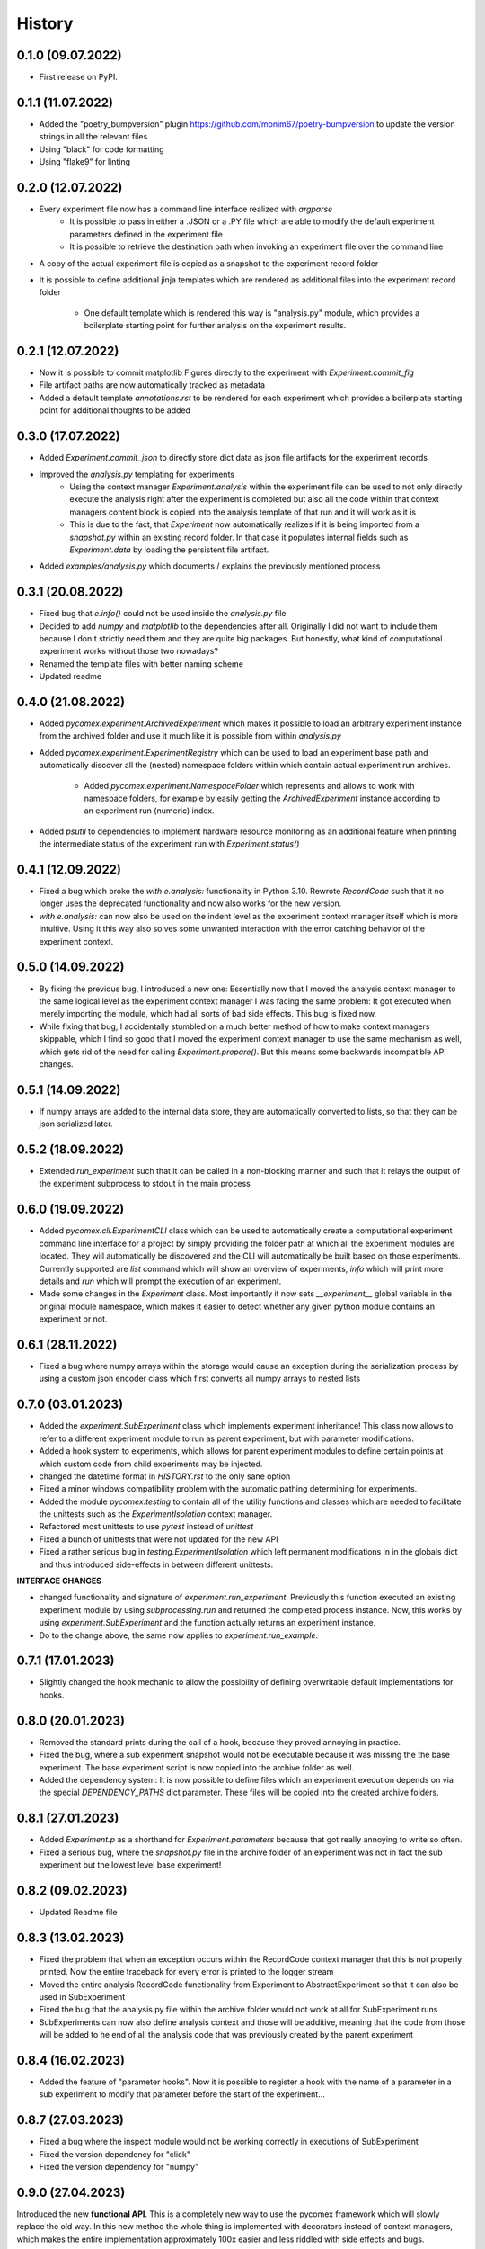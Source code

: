 =======
History
=======

0.1.0 (09.07.2022)
------------------

* First release on PyPI.

0.1.1 (11.07.2022)
------------------

* Added the "poetry_bumpversion" plugin https://github.com/monim67/poetry-bumpversion to update the version
  strings in all the relevant files
* Using "black" for code formatting
* Using "flake9" for linting

0.2.0 (12.07.2022)
------------------

* Every experiment file now has a command line interface realized with `argparse`
    * It is possible to pass in either a .JSON or a .PY file which are able to modify the default
      experiment parameters defined in the experiment file
    * It is possible to retrieve the destination path when invoking an experiment file over the command line
* A copy of the actual experiment file is copied as a snapshot to the experiment record folder
* It is possible to define additional jinja templates which are rendered as additional files into the
  experiment record folder
    * One default template which is rendered this way is "analysis.py" module, which provides a boilerplate
      starting point for further analysis on the experiment results.

0.2.1 (12.07.2022)
------------------

* Now it is possible to commit matplotlib Figures directly to the experiment with `Experiment.commit_fig`
* File artifact paths are now automatically tracked as metadata
* Added a default template `annotations.rst` to be rendered for each experiment which provides a
  boilerplate starting point for additional thoughts to be added

0.3.0 (17.07.2022)
------------------

* Added `Experiment.commit_json` to directly store dict data as json file artifacts for the experiment
  records
* Improved the `analysis.py` templating for experiments
    * Using the context manager `Experiment.analysis` within the experiment file can be used to not only
      directly execute the analysis right after the experiment is completed but also all the code within
      that context managers content block is copied into the analysis template of that run and it will
      work as it is
    * This is due to the fact, that `Experiment` now automatically realizes if it is being imported
      from a `snapshot.py` within an existing record folder. In that case it populates internal fields
      such as `Experiment.data` by loading the persistent file artifact.
* Added `examples/analysis.py` which documents / explains the previously mentioned process

0.3.1 (20.08.2022)
------------------

* Fixed bug that `e.info()` could not be used inside the `analysis.py` file
* Decided to add `numpy` and `matplotlib` to the dependencies after all. Originally I did not want to
  include them because I don't strictly need them and they are quite big packages. But honestly, what kind
  of computational experiment works without those two nowadays?
* Renamed the template files with better naming scheme
* Updated readme

0.4.0 (21.08.2022)
------------------

* Added `pycomex.experiment.ArchivedExperiment` which makes it possible to load an arbitrary experiment
  instance from the archived folder and use it much like it is possible from within `analysis.py`
* Added `pycomex.experiment.ExperimentRegistry` which can be used to load an experiment base path and
  automatically discover all the (nested) namespace folders within which contain actual experiment run
  archives.
    * Added `pycomex.experiment.NamespaceFolder` which represents and allows to work with namespace
      folders, for example by easily getting the `ArchivedExperiment` instance according to an experiment
      run (numeric) index.
* Added `psutil` to dependencies to implement hardware resource monitoring as an additional feature
  when printing the intermediate status of the experiment run with `Experiment.status()`

0.4.1 (12.09.2022)
------------------

* Fixed a bug which broke the `with e.analysis:` functionality in Python 3.10. Rewrote `RecordCode`
  such that it no longer uses the deprecated functionality and now also works for the new version.
* `with e.analysis:` can now also be used on the indent level as the experiment context manager itself
  which is more intuitive. Using it this way also solves some unwanted interaction with the error catching
  behavior of the experiment context.

0.5.0 (14.09.2022)
------------------

* By fixing the previous bug, I introduced a new one: Essentially now that I moved the analysis context
  manager to the same logical level as the experiment context manager I was facing the same problem: It got
  executed when merely importing the module, which had all sorts of bad side effects. This bug is fixed now.
* While fixing that bug, I accidentally stumbled on a much better method of how to make context managers
  skippable, which I find so good that I moved the experiment context manager to use the same mechanism
  as well, which gets rid of the need for calling `Experiment.prepare()`. But this means some
  backwards incompatible API changes.

0.5.1 (14.09.2022)
------------------

* If numpy arrays are added to the internal data store, they are automatically converted to lists, so that
  they can be json serialized later.

0.5.2 (18.09.2022)
------------------

* Extended `run_experiment` such that it can be called in a non-blocking manner and such that it relays
  the output of the experiment subprocess to stdout in the main process

0.6.0 (19.09.2022)
------------------

* Added `pycomex.cli.ExperimentCLI` class which can be used to automatically create a computational
  experiment command line interface for a project by simply providing the folder path at which all the
  experiment modules are located. They will automatically be discovered and the CLI will automatically
  be built based on those experiments. Currently supported are `list` command which will
  show an overview of experiments, `info` which will print more details and `run` which will prompt
  the execution of an experiment.
* Made some changes in the `Experiment` class. Most importantly it now sets `__experiment__` global
  variable in the original module namespace, which makes it easier to detect whether any given
  python module contains an experiment or not.

0.6.1 (28.11.2022)
------------------

* Fixed a bug where numpy arrays within the storage would cause an exception during the serialization
  process by using a custom json encoder class which first converts all numpy arrays to nested lists

0.7.0 (03.01.2023)
------------------

* Added the `experiment.SubExperiment` class which implements experiment inheritance! This class now
  allows to refer to a different experiment module to run as parent experiment, but with parameter
  modifications.
* Added a hook system to experiments, which allows for parent experiment modules to define certain points
  at which custom code from child experiments may be injected.

* changed the datetime format in `HISTORY.rst` to the only sane option
* Fixed a minor windows compatibility problem with the automatic pathing determining for experiments.
* Added the module `pycomex.testing` to contain all of the utility functions and classes which are needed
  to facilitate the unittests such as the `ExperimentIsolation` context manager.
* Refactored most unittests to use `pytest` instead of `unittest`
* Fixed a bunch of unittests that were not updated for the new API
* Fixed a rather serious bug in `testing.ExperimentIsolation` which left permanent modifications in
  in the globals dict and thus introduced side-effects in between different unittests.

**INTERFACE CHANGES**

* changed functionality and signature of `experiment.run_experiment`. Previously this function executed
  an existing experiment module by using `subprocessing.run` and returned the completed process instance.
  Now, this works by using `experiment.SubExperiment` and the function actually returns an experiment
  instance.
* Do to the change above, the same now applies to `experiment.run_example`.

0.7.1 (17.01.2023)
------------------

* Slightly changed the hook mechanic to allow the possibility of defining overwritable default
  implementations for hooks.

0.8.0 (20.01.2023)
------------------

* Removed the standard prints during the call of a hook, because they proved annoying in practice.
* Fixed the bug, where a sub experiment snapshot would not be executable because it was missing the the
  base experiment. The base experiment script is now copied into the archive folder as well.
* Added the dependency system: It is now possible to define files which an experiment execution depends on
  via the special `DEPENDENCY_PATHS` dict parameter. These files will be copied into the created archive
  folders.

0.8.1 (27.01.2023)
------------------

* Added `Experiment.p` as a shorthand for `Experiment.parameters` because that got really annoying to
  write so often.
* Fixed a serious bug, where the `snapshot.py` file in the archive folder of an experiment was not in
  fact the sub experiment but the lowest level base experiment!

0.8.2 (09.02.2023)
------------------

* Updated Readme file

0.8.3 (13.02.2023)
------------------

* Fixed the problem that when an exception occurs within the RecordCode context manager that this is not
  properly printed. Now the entire traceback for every error is printed to the logger stream
* Moved the entire analysis RecordCode functionality from Experiment to AbstractExperiment so that it
  can also be used in SubExperiment
* Fixed the bug that the analysis.py file within the archive folder would not work at all for
  SubExperiment runs
* SubExperiments can now also define analysis context and those will be additive, meaning that the code
  from those will be added to he end of all the analysis code that was previously created by the parent
  experiment

0.8.4 (16.02.2023)
------------------

* Added the feature of "parameter hooks". Now it is possible to register a hook with the name of a parameter
  in a sub experiment to modify that parameter before the start of the experiment...

0.8.7 (27.03.2023)
------------------

* Fixed a bug where the inspect module would not be working correctly in executions of SubExperiment
* Fixed the version dependency for "click"
* Fixed the version dependency for "numpy"


0.9.0 (27.04.2023)
------------------

Introduced the new **functional API**. This is a completely new way to use the pycomex framework which
will slowly replace the old way. In this new method the whole thing is implemented with decorators instead
of context managers, which makes the entire implementation approximately 100x easier and less riddled with
side effects and bugs.

- Already changed the README example to use the functional API
- Slowly started replacing the examples with the functional API

0.9.1 (28.04.2023)
------------------

CRITICAL FIX: The prevsious package did not actually contain the "functional" sub package, but this one
does now!

- Added some more functionalities to `functional.Experiment`
- Changed all the example files to use the functional interface now
- Some more code documentation

0.9.2 (28.04.2023)
------------------

- Fixed a bug that sub experiment modules with relative paths to base experiments would cause errors when
  the current working directory was not their parent directory

0.9.3 (05.05.2023)
------------------

- Fixed an important bug in `dynamic_import` which prevented `inspect` from working properly in the
  imported modules

0.9.4 (08.05.2023)
------------------

- In the functional interface, added the crucial feature of default hook implementations
- Fixed an important bug to make analysis.py files work with sub experiments

0.9.5 (04.07.2023)
------------------

- I had to change the name of the experiment file copy that is placed in the artifacts folder from "code.py" 
  to "experiment_code.py" because there was a very weird naming collision with tensorflow internals
- Also adjusted the anylsis file template accordingly.

0.10.0 (27.10.2023)
-------------------

Added the "testing" functionality as it's own feature to the Experiment class

- it is now possible to define the hook with the necessary code to put the experiment into testing mode using 
  the `Experiment.testing` function and the `__TESTING__` magic parameter.
- Added a dedicated example that illustrates the testing mode `05_testing_mode.py`

Command line interface

- fixed the command line interface. `ExperimentCLI` should now be working with the new pycomex functional API
- Switched to using python `rich` package for the CLI printing
- Changed the styling of the "list" and "info" commands to rich formatting

Other changes

- During construction an `Experiment` instance will now attempt to automatically parse the parameter description strings from the 
  module's comments and the parameter typing information from the type hints annotations dict. This information will then be stored 
  in `Experiment.metadata` dictionary.
- Added some more docstrings
- Updated the `README.rst`
- Added the `DOCUMENTATION.rst` and started to compile some additional documentation that is not immediately 
  relevant to the README

0.10.1 (05.11.2023)
-------------------

- Fixed a breaking bug during the construction of Experiment instances 
- Added information about possible hooks to the `info` cli command as well

0.10.2 (08.11.2023)
-------------------

- fixed a crucial bug that would break the experiment modules if no module level doc string exists
- Added the `get_experiment` method which allows to easily get the Experiment object instance based 
  on a given absolute experiment module path.
- Added the example `07_meta_experiments.py`

0.11.0 (27.06.2024)
-------------------

Added a *Plugin System* to the pycomex framework. This is a major new feature which allows to extend the
functionality of the framework in a modular way. The plugin system is custom and implemented via hooks that 
are accessible through a global singleton config instance.

- Added the `pycomex.plugin` module which contains the `Plugin` class and the `PluginManager` class
- Added the `pycomex.config` decorator which can be used to define hooks in the plugin modules
- Added the "weights_biases" plugin which is a simple example of how to use the plugin system. It implements 
  a weights and biases integration for the pycomex experimentation framework. In addition to the local artifact 
  folders it is now also possible to log the resuls to the online dashboard of weights and biases.
- Added some unittests for the config and plugin system

0.11.1 (28.06.2024)
-------------------

- Added the `Experiment.track_many` method which can be conveniently used to track multiple artifacts at once
- Changed the track function generally to store the values in a list instead of replacing the value each time.

0.12.0 (02.07.2024)
-------------------

- Extended the `Experiment.track` method to be able to track figures as well by storing them into a specific 
  folder within the experiment archive folder.
- The `Experiment.metadata` dict now contains the "__track__" entry which is used to store the names of all 
  the tracked quantities.
- Added the `plot_track` plugin which is mainly executed after each experiment and will automatically plot all
  the tracked quantities into separate visualizations. Numeric quantities will be plotted as line plots and
  figures will be stitched together into a video.
- Added `moviepy` to the dependencies

0.12.1 (03.07.2024)
-------------------

- In the wandb plugin: Moved the login of the project into the "after_initialize" hook because there was an issue 
  with not being able to overwrite the WANDB_PROJECT parameter for sub experiments...

0.12.2 (06.08.2024)
-------------------

- Removed the Python 3.10 Union type hint from the experiments module to restore compatibility with Python 3.9
- Added a try block for the loading of plugins such that they re-cast errors as warnings and don't actively break 
  the system such as when an import error in a plugin module occurs (aka we dont want to have to include all the plugin 
  dependencies in the main package)

0.12.3 (06.08.2024)
-------------------

- Ported the notification implementation as a plugin instead of having it in the main code
- Clicking a notification will now open the experiment record folder in the file explorer
- Disabled the notifications for the windows.

0.13.0 (01.10.2024)
-------------------

- Fixed an issue with the experiment command line argument parsing where parameters of sub experiments (defined by 
  Experiment.extend) would not show up in the help message. Solved by re-constructing the ExperimentArgumentParser 
  in the extend method.
- The help command will now also show the default values of experiment parameters (if their string representation is 
  below a certain length.)
- Cleaned up the unittests. In this version all of the unitests actually passed before the publish
- "notify" plugin
  - can now actually be disabled using the `__NOTIFY__` special parameter
- "weights_biases" plugin
  - Now actually correctly handles when the `WANDB_PROJECT` parameter is incorrectly set.
  
0.13.1 (02.10.2024)
-------------------

- Added the special `__PREFIX__` parameter which can be used to add a string prefix to the experiment archive folder 
  name. This is useful for example when running multiple experiments in parallel and you want to distinguish between 
  them in the file system.

0.13.2 (02.10.2024)
-------------------

- Reworked the `ExperimentArgumentParser` 
  - now uses the `rich` package for the rendering of the help message.
  - The parameters are also now ordered alphabetically in the help message.  

0.14.0 (07.11.2024)
-------------------

- Added `reproducible` mode to the experiment, which can be enabled by setting the magic parameter `__REPRODUCIBLE__=True`.
  This mode will export the dependencies of the experiment explicitly into the archive folder as well.
- Added the `reproduce` command to the CLI which can be used to reproduce an experiment run based on the experiment
  archive folder, if the experiment was executed in reproducible mode.
- Switched to using `uv` for development instead of poetry.
- Added the `ActionableParameterType` interface which can be used to define custom type annotations for experiment parameters 
  with custom get and set behavior when interacting with the parameters via the experiment instance.

0.14.1 (07.11.2024)
-------------------

- Added the `uv` dependency to the `pyproject.toml` file

0.14.2 (07.11.2024)
-------------------

- Fixed a bug which caused the experiment to crash if a parameter was defined without a type annotation.

0.15.0 (08.11.2024)
-------------------

- Fixed a bug where `__PREFIX__` did not have an initial value when the experiment object is created
- Added the `Experiment.import_from` class method which can be used to dynamically import the experiment 
  object from the relative/absolute path of an experiment module such that it can subsequently be 
  executed with the "run" method from within another experiment module, for example.
- When adding data to the experiment storage keys which start with an underscore are now excluded from being 
  exported to the persistent JSON file inside the archive folder and can therefore be used to exchange 
  data between hooks for example.


0.16.0 (18.05.2025)
-------------------

- Added the possibility to use pycomex config files to define experiement variations. These config files 
  are YAML file which can be used to `extend` existing experiment python modules and which may be used 
  to overwrite the parameters of the experiment. This change has been motivated by the fact that there are 
  many cases where sub-experiments were defined without implementing any hooks but simply with other parameter 
  values - in which case it is unnecessarily complicated to define a new python module for that.
- Added the `run` command to the CLI which can be used to run an experiment module or a config file 
  from the command line.

0.17.0 (18.06.2025)
-------------------

Command Line Interface

- Added the `template` command group to the CLI which can be used to template various common files.
  - currently only `template analysis` is implemented which will create a new analysis.ipynb notebook 

0.18.0 (08.09.2025)
-------------------

Command Line Interface

- Added the `template experiment` command which can be used to create a new experiment module from a 
  template file.
- Added the `template extend` command which can be used to create a new experiment module which extends
  an existing experiment module.
- Added the `template config` command which can be used to create a new experiment config file which
  extends an existing experiment module.
- Improved the overall `help` message of the command line interface.
- Added the `archive tail` command which can be used to print information about the last few runs that 
  were executed in the archive.

0.19.0 (10.09.2025)
-------------------

Command Line Interface

- Added the `archive compress` command which can be used to compress the results of an experiment run 
  into a zip file.

Utils

- Added the `render_latex_table` function which can be used to render a latex table from a PrettyTable 
  object instance.
- Added `CLAUDE.md` which contains the prompts that were used to generate some of the code 
  in this project using the Claude AI assistant.

Tests

- Fixed the unittests which were broken
- Updated the `noxfile.py` to use `uv` instead of `poetry`

0.19.2 (10.09.2025)
-------------------

- Fixed some problems and styling with the `render_latex_table` util function

0.20.0 (11.09.2025)
-------------------

- Added the `ExperimentCache` class which can be used to cache the results of expensive function calls
  within an experiment. The cache is stored in the experiment archive folder and can be configured to
  use different backends such as `joblib` or `pickle`.
- Added the `Experiment.cache.cached` decorator which can be used to easily cache the results of a function
  within an experiment implementation.
- Added the example `10_caching.py` which demonstrates the caching functionality.
- Applied Ruff formatting

Tests

- Added unittests for the caching functionality

0.21.0 (23.09.2025)
-------------------

Dependencies

- Extended the support of the package from Python 3.8 to Python 3.12 (previously it was only 3.10+)

Cache Control

- Added the ``__CACHING__`` special parameter to control experiment cache behavior. When set to ``False``,
  the cache system will not load existing cached results, forcing recomputation while still saving new
  results to cache. Defaults to ``True`` to maintain backward compatibility.
- Added ``ExperimentCache.set_enabled()`` method to programmatically control cache loading behavior.
- The ``__CACHING__`` parameter can be changed dynamically during experiment execution and takes effect
  immediately.

Logging Methods

- Added the `Experiment.log_parameters` method which can be used to log either all experiment parameters
  or only specific parameters in the format " * {parameter_name}: {parameter_value}". The method includes
  safeguards for complex objects that cannot be directly logged.
- Added the `Experiment.log_pretty` method which uses rich.pretty to log pretty formatted representations
  of complex data structures.

Rich Panel Experiment Logging

- Enhanced experiment start and end logging with Rich panels featuring colored borders, emojis, and improved formatting
- Replaced plain text templates ``functional_experiment_start.out.j2`` and ``functional_experiment_end.out.j2`` with Rich Panel-based logging
- Added ``_create_experiment_start_panel()`` method that generates a green-bordered panel with 🚀 emoji showing namespace, start time, archive path, debug mode, parameters count, Python version, and platform information
- Added ``_create_experiment_end_panel()`` method that generates either a green panel with ✅ emoji (success) or red panel with ❌ emoji (error) showing duration, start/end times, error status, parameters count, and data size
- Added ``console_width`` parameter to Experiment constructor (default: 120) to control panel width and ensure consistent visual presentation
- Panels are now forced to use the exact specified console width with ``expand=True`` and ``width`` parameters
- Duration formatting automatically shows appropriate units (seconds/minutes/hours) based on experiment length
- Data size is displayed in human-readable format (bytes/KB/MB)
- Both console output and log files now display properly rendered Rich panels instead of object representations

CLI

- Added A logo image to be printed to the console in ANSII Art

Tests

- Added comprehensive unit tests for both new logging methods
- Added comprehensive test suite ``TestExperimentRichPanels`` with 8 test cases covering panel creation, console output, log file writing, error handling, duration formatting,
  and console width customization

Documentation

- Added some more documentation
  - `docs/introduction.md` - added instructions on the installation and the quickstart guide
  - `docs/philosophy.md` - added some general information about the philosophy behind the design 
    of the package.
  - `docs/basics_hooks.md` - added some more detailed information about the basic usage 
    of the package and the hook system.

0.22.0 (29.09.2025)
-------------------

CLI

- Renamed the `archive info` command to `archive overview` to better reflect what it is 
  about
- Added a new `archive info` command which can be used to print the summary statistics of the 
  full experiment archive or a subset of the experiment archive using the `--select` option.

0.23.0 (30.09.2025)
-------------------

CLI

- Added the `archive list` command which can be used to list the archive folder locations of 
  all the experiments in the archive or a subset using the `--select` option.
- Added another panel to the `archive overview` command which shows the most common error types 
  among the failed experiments.

0.23.1 (30.09.2025)
-------------------

Bug Fixes

- Fixed a display bug in the `archive overview` command
- The `archive list` command is now sorted by the experiment start time
- The caching mechanism now unzips the files into a unique temporary file which is not inside 
  the cache folder itself. Because for multiple parallel experiments this previously led to
  cache collisions and exceptions in some rare cases.
- Removed the warning about the deprecated pkg_resources library which was printed at the beginning
  of each command.

0.24.0 (09.10.2025)
-------------------

CLI

- Added the ``archive modify`` command which can be used to batch-modify parameters or metadata
  of archived experiments. Supports ``--select`` for filtering, ``--modify-parameters`` and
  ``--modify-metadata`` for applying Python code modifications, ``--dry-run`` for previewing
  changes, and ``--verbose`` for detailed progress output.

Miscellaneous

- Added the `vscode_extension` folder which implements a custom VSCode extension for pycomex 
  can be used to directly start pycomex config yaml files from the editor window as well as 
  changes the icon for the results folder archive to a custom icon.

Documentation

- Moved the documentation files from the `docs/docs` folder to the root `docs` folder
  to make it easier to find them.
- Moved the `docs/mkdocs.yml` file to the root folder.
- Added a documentation page which introduces the VSCode extension and explains the features.

0.25.0 (13.10.2025)
-------------------

Refactoring

- Added the `functional/base.py` module which contains the `ExperimentBase` class which now 
  acts as the base class for `Experiment` and `ExperimentMixin` to manage the joint features 
  regarding the hook system and the parameter discovery mechanism.
- Removed the old, non-functional experiment system which was based on the context manager API
  from the code completely now.
  - Removed the `experiment.py` module
  - Removed the `work.py` module
  - Removed several test cases and test assets
  - Removed the corresponding elements from the `utils.py` module

Experiment Logging

- The experiment start and end panels now use `rich` to make the output look pretty
- The `log_parameters` now uses `rich` to make the output look pretty

Experiment Mixins

- Added the `ExperimentMixin` class which can be used to define reusable mixins for experiments.
  Mixins can define parameters and hooks just like experiments and can be added to an experiment
  with the `Experiment.include` method. These mixins can be used to share hook implementations 
  outside of the experiment inheritance system.
- Added the `examples/11_experiment_mixins.py` example which demonstrates the usage of experiment
  experiment mixins.
- Added documentation about experiment mixins to `docs/basics_mixins.md`
- Added various unittests for the experiment mixin functionality
